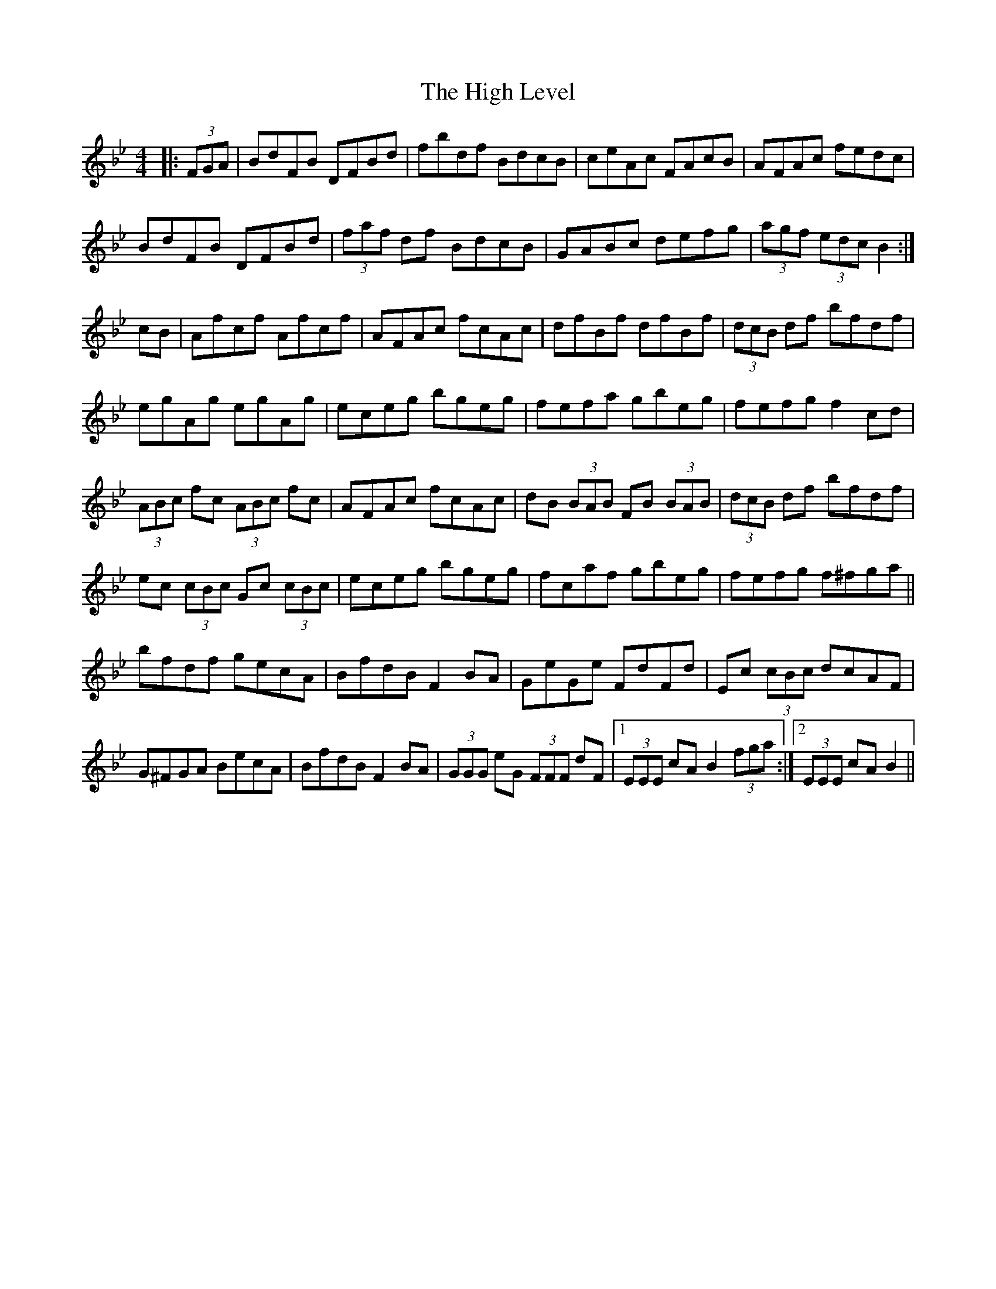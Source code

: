 X: 17367
T: High Level, The
R: hornpipe
M: 4/4
K: Gminor
|:(3FGA|BdFB DFBd|fbdf BdcB|ceAc FAcB|AFAc fedc|
BdFB DFBd|(3faf df BdcB|GABc defg|(3agf (3edc B2:|
cB|Afcf Afcf|AFAc fcAc|dfBf dfBf|(3dcB df bfdf|
egAg egAg|eceg bgeg|fefa gbeg|fefg f2cd|
(3ABc fc (3ABc fc|AFAc fcAc|dB (3BAB FB (3BAB|(3dcB df bfdf|
ec (3cBc Gc (3cBc|eceg bgeg|fcaf gbeg|fefg f^fga||
bfdf gecA|BfdB F2BA|GeGe FdFd|Ec (3cBc dcAF|
G^FGA BecA|BfdB F2BA|(3GGG eG (3FFF dF|1 (3EEE cA B2 (3fga:|2 (3EEE cA B2||


